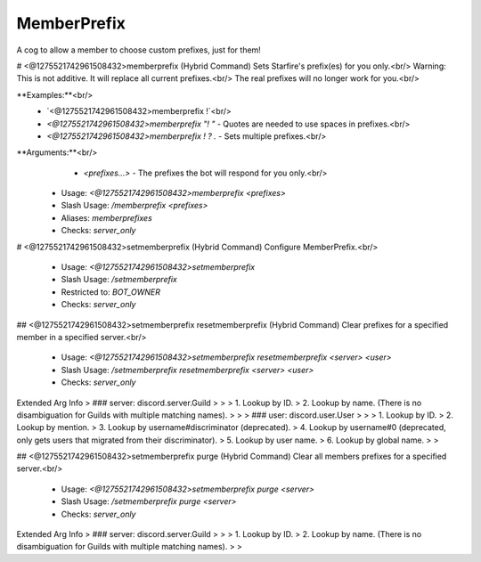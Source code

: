 MemberPrefix
============

A cog to allow a member to choose custom prefixes, just for them!

# <@1275521742961508432>memberprefix (Hybrid Command)
Sets Starfire's prefix(es) for you only.<br/>
Warning: This is not additive. It will replace all current prefixes.<br/>
The real prefixes will no longer work for you.<br/>

**Examples:**<br/>
    - `<@1275521742961508432>memberprefix !`<br/>
    - `<@1275521742961508432>memberprefix "! "` - Quotes are needed to use spaces in prefixes.<br/>
    - `<@1275521742961508432>memberprefix ! ? .` - Sets multiple prefixes.<br/>
**Arguments:**<br/>
    - `<prefixes...>` - The prefixes the bot will respond for you only.<br/>
 - Usage: `<@1275521742961508432>memberprefix <prefixes>`
 - Slash Usage: `/memberprefix <prefixes>`
 - Aliases: `memberprefixes`
 - Checks: `server_only`


# <@1275521742961508432>setmemberprefix (Hybrid Command)
Configure MemberPrefix.<br/>
 - Usage: `<@1275521742961508432>setmemberprefix`
 - Slash Usage: `/setmemberprefix`
 - Restricted to: `BOT_OWNER`
 - Checks: `server_only`


## <@1275521742961508432>setmemberprefix resetmemberprefix (Hybrid Command)
Clear prefixes for a specified member in a specified server.<br/>
 - Usage: `<@1275521742961508432>setmemberprefix resetmemberprefix <server> <user>`
 - Slash Usage: `/setmemberprefix resetmemberprefix <server> <user>`
 - Checks: `server_only`
Extended Arg Info
> ### server: discord.server.Guild
> 
> 
>     1. Lookup by ID.
>     2. Lookup by name. (There is no disambiguation for Guilds with multiple matching names).
> 
>     
> ### user: discord.user.User
> 
> 
>     1. Lookup by ID.
>     2. Lookup by mention.
>     3. Lookup by username#discriminator (deprecated).
>     4. Lookup by username#0 (deprecated, only gets users that migrated from their discriminator).
>     5. Lookup by user name.
>     6. Lookup by global name.
> 
>     


## <@1275521742961508432>setmemberprefix purge (Hybrid Command)
Clear all members prefixes for a specified server.<br/>
 - Usage: `<@1275521742961508432>setmemberprefix purge <server>`
 - Slash Usage: `/setmemberprefix purge <server>`
 - Checks: `server_only`
Extended Arg Info
> ### server: discord.server.Guild
> 
> 
>     1. Lookup by ID.
>     2. Lookup by name. (There is no disambiguation for Guilds with multiple matching names).
> 
>     


